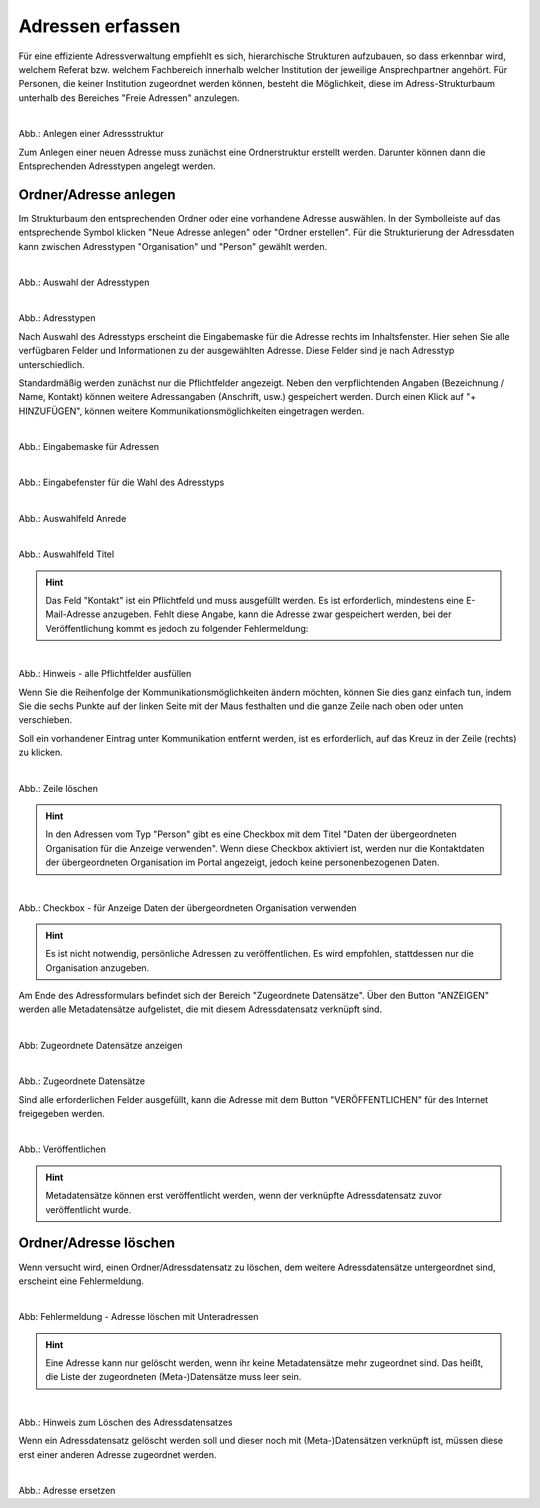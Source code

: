 
=================
Adressen erfassen
=================

Für eine effiziente Adressverwaltung empfiehlt es sich, hierarchische Strukturen aufzubauen, so dass erkennbar wird, welchem Referat bzw. welchem Fachbereich innerhalb welcher Institution der jeweilige Ansprechpartner angehört. Für Personen, die keiner Institution zugeordnet werden können, besteht die Möglichkeit, diese im Adress-Strukturbaum unterhalb des Bereiches "Freie Adressen" anzulegen. 

.. figure:: ../../img/ige/adressen/struktur.png
   :align: left
   :scale: 70
   :figwidth: 100%

Abb.: Anlegen einer Adressstruktur

Zum Anlegen einer neuen Adresse muss zunächst eine Ordnerstruktur erstellt werden. Darunter können dann die Entsprechenden Adresstypen angelegt werden. 


Ordner/Adresse anlegen
----------------------

Im Strukturbaum den entsprechenden Ordner oder eine vorhandene Adresse auswählen. In der Symbolleiste auf das entsprechende Symbol klicken "Neue Adresse anlegen" oder "Ordner erstellen". Für die Strukturierung der Adressdaten kann zwischen Adresstypen "Organisation" und "Person" gewählt werden.

.. figure:: ../../img/ige/adressen/anlegen.png
   :align: left
   :scale: 70
   :figwidth: 100%

Abb.: Auswahl der Adresstypen

.. figure:: ../../img/ige/adressen/typ-waehlen.png
   :align: left
   :scale: 50
   :figwidth: 100%

Abb.: Adresstypen
 
Nach Auswahl des Adresstyps erscheint die Eingabemaske für die  Adresse rechts im Inhaltsfenster. Hier sehen Sie alle verfügbaren Felder und Informationen zu der ausgewählten Adresse. Diese Felder sind je nach Adresstyp unterschiedlich.

Standardmäßig werden zunächst nur die Pflichtfelder angezeigt. Neben den verpflichtenden Angaben (Bezeichnung / Name, Kontakt) können weitere Adressangaben (Anschrift, usw.) gespeichert werden. Durch einen Klick auf "+ HINZUFÜGEN", können weitere Kommunikationsmöglichkeiten eingetragen werden.

.. figure:: ../../img/ige/adressen/eingabemaske.png
   :align: left
   :scale: 100
   :figwidth: 100%

Abb.: Eingabemaske für Adressen


.. figure:: ../../img/ige/adressen/organisation-anlegen.png
   :align: left
   :scale: 70
   :figwidth: 100%

Abb.: Eingabefenster für die Wahl des Adresstyps


.. figure:: ../../img/ige/adressen/anrede.png
   :align: left
   :scale: 40
   :figwidth: 100%

Abb.: Auswahlfeld Anrede


.. figure:: ../../img/ige/adressen/titel.png
   :align: left
   :scale: 40
   :figwidth: 100%

Abb.: Auswahlfeld Titel


.. hint:: Das Feld "Kontakt" ist ein Pflichtfeld und muss ausgefüllt werden. Es ist erforderlich, mindestens eine E-Mail-Adresse anzugeben. Fehlt diese Angabe, kann die Adresse zwar gespeichert werden, bei der Veröffentlichung kommt es jedoch zu folgender Fehlermeldung:
 

.. figure:: ../../img/ige/meldungen/felder-korrekt-ausfuellen.png
   :align: left
   :scale: 50
   :figwidth: 100%

Abb.: Hinweis - alle Pflichtfelder ausfüllen


Wenn Sie die Reihenfolge der Kommunikationsmöglichkeiten ändern möchten, können Sie dies ganz einfach tun, indem Sie die sechs Punkte auf der linken Seite mit der Maus festhalten und die ganze Zeile nach oben oder unten verschieben.

Soll ein vorhandener Eintrag unter Kommunikation entfernt werden, ist es erforderlich, auf das Kreuz in der Zeile (rechts) zu klicken.


.. figure:: ../../img/ige/adressen/eingabefelder-loeschen.png
   :align: left
   :scale: 70
   :figwidth: 100%

Abb.: Zeile löschen


.. hint:: In den Adressen vom Typ "Person" gibt es eine Checkbox mit dem Titel "Daten der übergeordneten Organisation für die Anzeige verwenden". Wenn diese Checkbox aktiviert ist, werden nur die Kontaktdaten der übergeordneten Organisation im Portal angezeigt, jedoch keine personenbezogenen Daten.


.. figure:: ../../img/ige/adressen/uebergeordnete-organisation-verwenden.png
   :align: left
   :scale: 90
   :figwidth: 100%

Abb.: Checkbox - für Anzeige Daten der übergeordneten Organisation verwenden


.. hint:: Es ist nicht notwendig, persönliche Adressen zu veröffentlichen. Es wird empfohlen, stattdessen nur die Organisation anzugeben.


Am Ende des Adressformulars befindet sich der Bereich "Zugeordnete Datensätze". Über den Button "ANZEIGEN" werden alle Metadatensätze aufgelistet, die mit diesem Adressdatensatz verknüpft sind.

.. figure:: ../../img/ige/adressen/zugeordnete-datensaetze_anzeigen.png
   :align: left
   :scale: 80
   :figwidth: 100%

Abb: Zugeordnete Datensätze anzeigen


.. figure:: ../../img/ige/adressen/zugeordnete-datensaetze.png
   :align: left
   :scale: 100
   :figwidth: 100%

Abb.: Zugeordnete Datensätze

Sind alle erforderlichen Felder ausgefüllt, kann die Adresse mit dem Button "VERÖFFENTLICHEN" für des Internet freigegeben werden.


.. figure:: ../../img/ige/adressen/veroeffentlichen.png
   :align: left
   :scale: 60
   :figwidth: 100%

Abb.: Veröffentlichen

.. hint:: Metadatensätze können erst veröffentlicht werden, wenn der verknüpfte Adressdatensatz zuvor veröffentlicht wurde.


Ordner/Adresse löschen
----------------------

Wenn versucht wird, einen Ordner/Adressdatensatz zu löschen, dem weitere Adressdatensätze untergeordnet sind, erscheint eine Fehlermeldung.


.. figure:: ../../img/ige/adressen/ordner-adressen-loeschen.png
   :align: left
   :scale: 50
   :figwidth: 100%

Abb: Fehlermeldung - Adresse löschen mit Unteradressen

.. hint:: Eine Adresse kann nur gelöscht werden, wenn ihr keine Metadatensätze mehr zugeordnet sind. Das heißt, die Liste der zugeordneten (Meta-)Datensätze muss leer sein.


.. figure:: ../../img/ige/adressen/loeschen.png
   :align: left
   :scale: 80
   :figwidth: 100%

Abb.: Hinweis zum Löschen des Adressdatensatzes

Wenn ein Adressdatensatz gelöscht werden soll und dieser noch mit (Meta-)Datensätzen verknüpft ist, müssen diese erst einer anderen Adresse zugeordnet werden. 


.. figure:: ../../img/ige/adressen/ersetzen.png
   :align: left
   :scale: 90
   :figwidth: 100%

Abb.: Adresse ersetzen